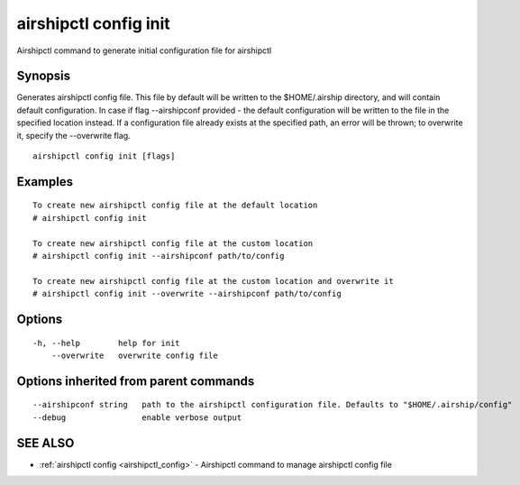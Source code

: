 .. _airshipctl_config_init:

airshipctl config init
----------------------

Airshipctl command to generate initial configuration file for airshipctl

Synopsis
~~~~~~~~


Generates airshipctl config file. This file by default will be written to the $HOME/.airship directory,
and will contain default configuration. In case if flag --airshipconf provided - the default configuration
will be written to the file in the specified location instead. If a configuration file already exists
at the specified path, an error will be thrown; to overwrite it, specify the --overwrite flag.


::

  airshipctl config init [flags]

Examples
~~~~~~~~

::


  To create new airshipctl config file at the default location
  # airshipctl config init

  To create new airshipctl config file at the custom location
  # airshipctl config init --airshipconf path/to/config

  To create new airshipctl config file at the custom location and overwrite it
  # airshipctl config init --overwrite --airshipconf path/to/config


Options
~~~~~~~

::

  -h, --help        help for init
      --overwrite   overwrite config file

Options inherited from parent commands
~~~~~~~~~~~~~~~~~~~~~~~~~~~~~~~~~~~~~~

::

      --airshipconf string   path to the airshipctl configuration file. Defaults to "$HOME/.airship/config"
      --debug                enable verbose output

SEE ALSO
~~~~~~~~

* :ref:`airshipctl config <airshipctl_config>` 	 - Airshipctl command to manage airshipctl config file

